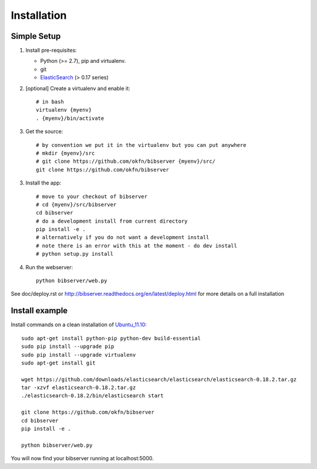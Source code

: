 ============
Installation
============

Simple Setup
============

1. Install pre-requisites:
   
   * Python (>= 2.7), pip and virtualenv.
   * git
   * ElasticSearch_ (> 0.17 series)

2. [optional] Create a virtualenv and enable it::

    # in bash
    virtualenv {myenv}
    . {myenv}/bin/activate

3. Get the source::

    # by convention we put it in the virtualenv but you can put anywhere
    # mkdir {myenv}/src
    # git clone https://github.com/okfn/bibserver {myenv}/src/
    git clone https://github.com/okfn/bibserver

3. Install the app::

    # move to your checkout of bibserver
    # cd {myenv}/src/bibserver
    cd bibserver
    # do a development install from current directory
    pip install -e .
    # alternatively if you do not want a development install
    # note there is an error with this at the moment - do dev install
    # python setup.py install

4. Run the webserver::

    python bibserver/web.py

.. _ElasticSearch: http://www.elasticsearch.org/


See doc/deploy.rst or http://bibserver.readthedocs.org/en/latest/deploy.html
for more details on a full installation


Install example
===============

Install commands on a clean installation of Ubuntu_11.10_::

    sudo apt-get install python-pip python-dev build-essential 
    sudo pip install --upgrade pip 
    sudo pip install --upgrade virtualenv 
    sudo apt-get install git

    wget https://github.com/downloads/elasticsearch/elasticsearch/elasticsearch-0.18.2.tar.gz
    tar -xzvf elasticsearch-0.18.2.tar.gz
    ./elasticsearch-0.18.2/bin/elasticsearch start

    git clone https://github.com/okfn/bibserver
    cd bibserver
    pip install -e .
    
    python bibserver/web.py
    
You will now find your bibserver running at localhost:5000.
    
.. _Ubuntu_11.10: http:ubuntu.com


